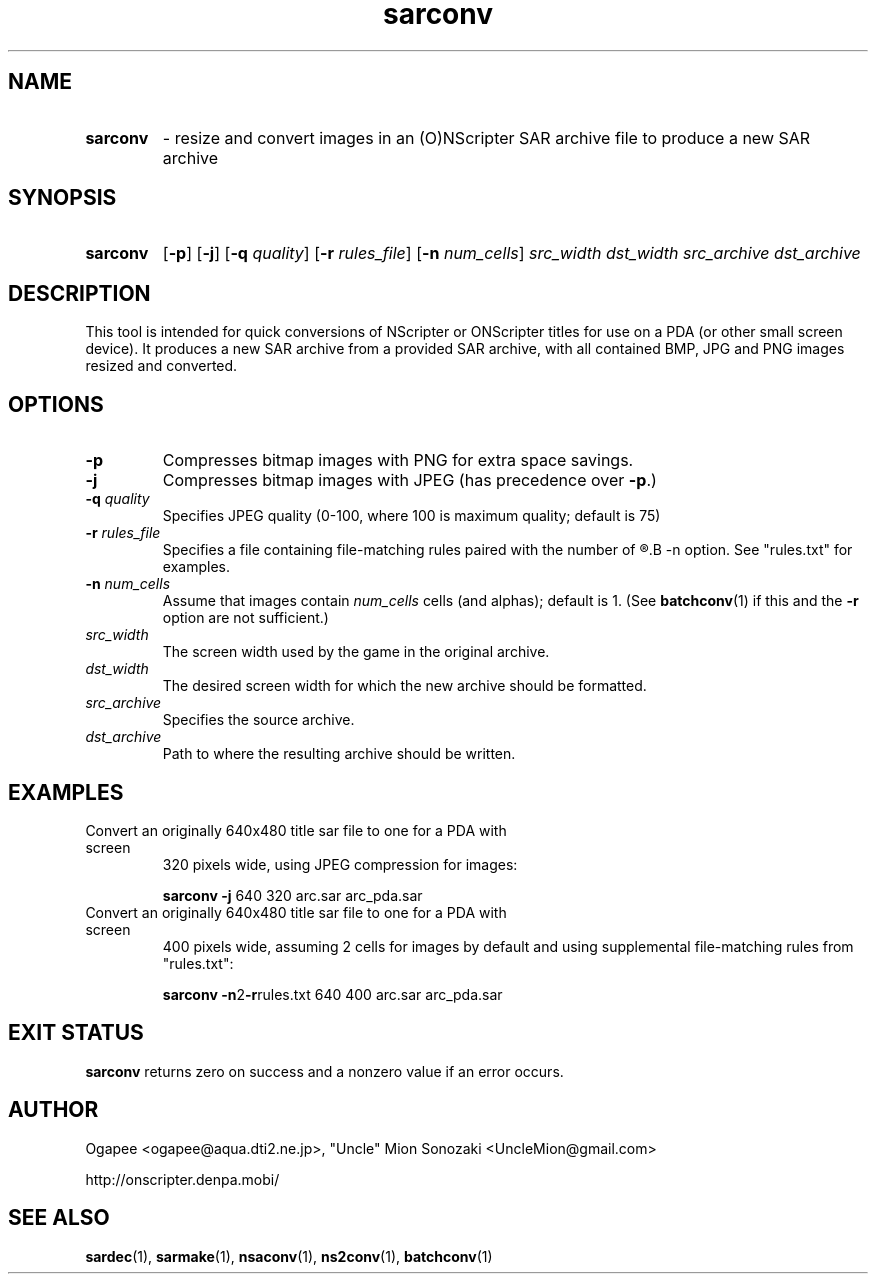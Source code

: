 .TH sarconv 1 "January 7, 2010" "version 20100107" "USER COMMANDS"
.SH NAME
.HP
.B sarconv 
\- resize and convert images in an (O)NScripter SAR archive file to
produce a new SAR archive
.SH SYNOPSIS
.HP
.B "sarconv" 
.RB [ -p "] [" -j "] [" -q
.IR quality "] "
.RB [ -r
.IR rules_file ]
.RB [ -n
.IR num_cells "] "
.I src_width dst_width src_archive dst_archive
.SH DESCRIPTION
This tool is intended for quick conversions of NScripter or ONScripter titles
for use on a PDA (or other small screen device).  It produces a new SAR
archive from a provided SAR archive, with all contained BMP, JPG and PNG images
resized and converted.
.SH OPTIONS
.TP
.B -p
Compresses bitmap images with PNG for extra space savings.
.TP
.B -j
Compresses bitmap images with JPEG (has precedence over 
.BR "-p" ".)"
.TP
.BI "-q " quality
Specifies JPEG quality (0-100, where 100 is maximum quality; default is 75)
.TP
.BI "-r " rules_file
Specifies a file containing file-matching rules paired with the number of
.R cells/alphas to use, like with the
.B -n
option.  See "rules.txt" for examples.
.TP
.BI "-n " num_cells
Assume that images contain
.I num_cells
cells (and alphas); default is 1.  (See 
.BR batchconv (1)
if this and the
.B -r
option are not sufficient.)
.TP
.I src_width
The screen width used by the game in the original archive.
.TP
.I dst_width
The desired screen width for which the new archive should be formatted.
.TP
.I src_archive
Specifies the source archive.
.TP
.I dst_archive
Path to where the resulting archive should be written.
.SH EXAMPLES
.TP
Convert an originally 640x480 title sar file to one for a PDA with screen
320 pixels wide, using JPEG compression for images:

.B sarconv -j
640 320 arc.sar arc_pda.sar
.TP
Convert an originally 640x480 title sar file to one for a PDA with screen
400 pixels wide, assuming 2 cells for images by default and using supplemental
file-matching rules from "rules.txt":

.B sarconv
.BR -n 2 -r rules.txt
640 400 arc.sar arc_pda.sar
.SH EXIT STATUS
.B sarconv
returns zero on success and a nonzero value if an error occurs.
.SH AUTHOR
Ogapee <ogapee@aqua.dti2.ne.jp>, "Uncle" Mion Sonozaki <UncleMion@gmail.com>

http://onscripter.denpa.mobi/
.SH SEE ALSO
.BR sardec "(1), " sarmake "(1), " nsaconv "(1), " ns2conv "(1), " batchconv (1)
